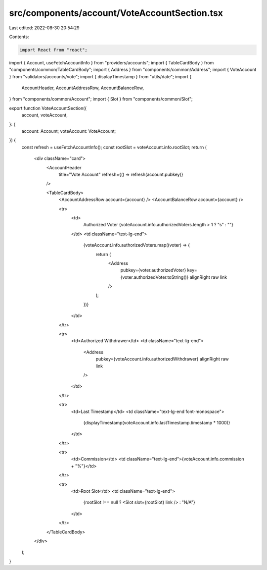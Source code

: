 src/components/account/VoteAccountSection.tsx
=============================================

Last edited: 2022-08-30 20:54:29

Contents:

.. code-block:: tsx

    import React from "react";
import { Account, useFetchAccountInfo } from "providers/accounts";
import { TableCardBody } from "components/common/TableCardBody";
import { Address } from "components/common/Address";
import { VoteAccount } from "validators/accounts/vote";
import { displayTimestamp } from "utils/date";
import {
  AccountHeader,
  AccountAddressRow,
  AccountBalanceRow,
} from "components/common/Account";
import { Slot } from "components/common/Slot";

export function VoteAccountSection({
  account,
  voteAccount,
}: {
  account: Account;
  voteAccount: VoteAccount;
}) {
  const refresh = useFetchAccountInfo();
  const rootSlot = voteAccount.info.rootSlot;
  return (
    <div className="card">
      <AccountHeader
        title="Vote Account"
        refresh={() => refresh(account.pubkey)}
      />

      <TableCardBody>
        <AccountAddressRow account={account} />
        <AccountBalanceRow account={account} />

        <tr>
          <td>
            Authorized Voter
            {voteAccount.info.authorizedVoters.length > 1 ? "s" : ""}
          </td>
          <td className="text-lg-end">
            {voteAccount.info.authorizedVoters.map((voter) => {
              return (
                <Address
                  pubkey={voter.authorizedVoter}
                  key={voter.authorizedVoter.toString()}
                  alignRight
                  raw
                  link
                />
              );
            })}
          </td>
        </tr>

        <tr>
          <td>Authorized Withdrawer</td>
          <td className="text-lg-end">
            <Address
              pubkey={voteAccount.info.authorizedWithdrawer}
              alignRight
              raw
              link
            />
          </td>
        </tr>

        <tr>
          <td>Last Timestamp</td>
          <td className="text-lg-end font-monospace">
            {displayTimestamp(voteAccount.info.lastTimestamp.timestamp * 1000)}
          </td>
        </tr>

        <tr>
          <td>Commission</td>
          <td className="text-lg-end">{voteAccount.info.commission + "%"}</td>
        </tr>

        <tr>
          <td>Root Slot</td>
          <td className="text-lg-end">
            {rootSlot !== null ? <Slot slot={rootSlot} link /> : "N/A"}
          </td>
        </tr>
      </TableCardBody>
    </div>
  );
}


